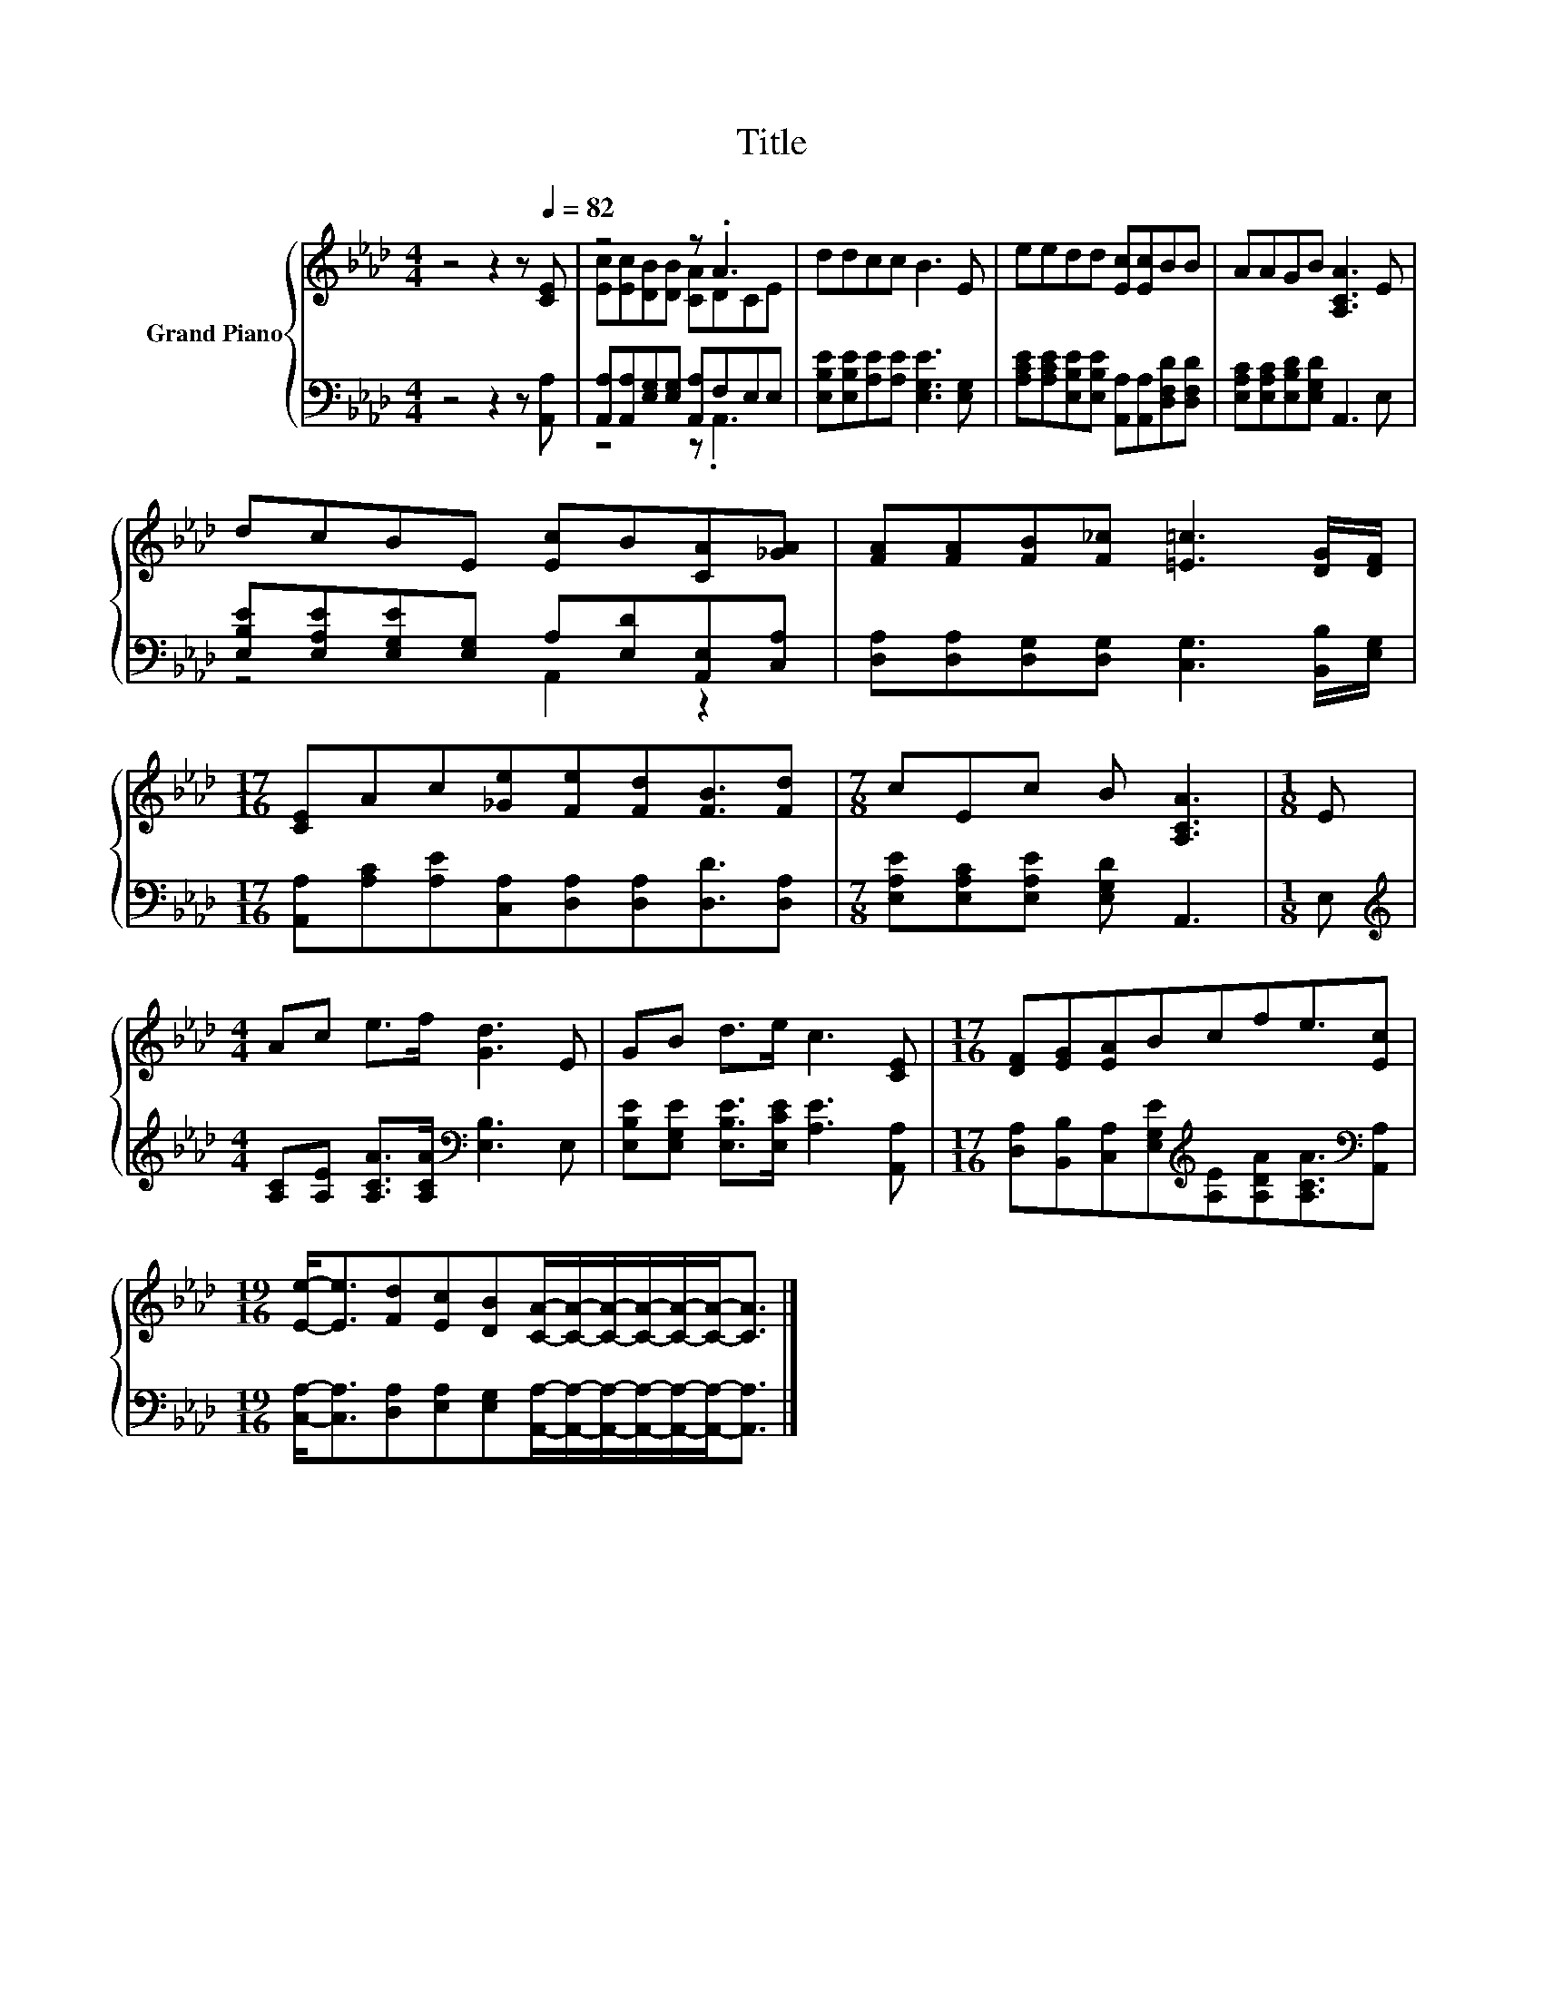 X:1
T:Title
%%score { ( 1 3 ) | ( 2 4 ) }
L:1/8
M:4/4
K:Ab
V:1 treble nm="Grand Piano"
V:3 treble 
V:2 bass 
V:4 bass 
V:1
 z4 z2 z[Q:1/4=82] [CE] | z4 z .A3 | ddcc B3 E | eedd [Ec][Ec]BB | AAGB [A,CA]3 E | %5
 dcBE [Ec]B[CA][_GA] | [FA][FA][FB][F_c] [=E=c]3 [DG]/[DF]/ | %7
[M:17/16] [CE]Ac[_Ge][Fe][Fd][FB]3/2[Fd] |[M:7/8] cEc B [A,CA]3 |[M:1/8] E | %10
[M:4/4] Ac e>f [Gd]3 E | GB d>e c3 [CE] |[M:17/16] [DF][EG][EA]Bcfe3/2[Ec] | %13
[M:19/16] [Ee]-<[Ee][Fd][Ec][DB][CA]/-[CA]/-[CA]/-[CA]/-[CA]/-[CA]-<[CA] |] %14
V:2
 z4 z2 z [A,,A,] | [A,,A,][A,,A,][E,G,][E,G,] [A,,A,]F,E,E, | %2
 [E,B,E][E,B,E][A,E][A,E] [E,G,E]3 [E,G,] | %3
 [A,CE][A,CE][E,B,E][E,B,E] [A,,A,][A,,A,][D,F,D][D,F,D] | [E,A,C][E,A,C][E,B,D][E,G,D] A,,3 E, | %5
 [E,B,E][E,A,E][E,G,E][E,G,] A,[E,D][A,,E,][C,A,] | %6
 [D,A,][D,A,][D,G,][D,G,] [C,G,]3 [B,,B,]/[E,G,]/ | %7
[M:17/16] [A,,A,][A,C][A,E][C,A,][D,A,][D,A,][D,D]3/2[D,A,] | %8
[M:7/8] [E,A,E][E,A,C][E,A,E] [E,G,D] A,,3 |[M:1/8] E, | %10
[M:4/4][K:treble] [A,C][A,E] [A,CA]>[A,CA][K:bass] [E,B,]3 E, | %11
 [E,B,E][E,G,E] [E,B,E]>[E,CE] [A,E]3 [A,,A,] | %12
[M:17/16] [D,A,][B,,B,][C,A,][E,G,E][K:treble][A,E][A,DA][A,CA]3/2[K:bass][A,,A,] | %13
[M:19/16] [C,A,]-<[C,A,][D,A,][E,A,][E,G,][A,,A,]/-[A,,A,]/-[A,,A,]/-[A,,A,]/-[A,,A,]/-[A,,A,]-<[A,,A,] |] %14
V:3
 x8 | [Ec][Ec][DB][DB] [CA]DCE | x8 | x8 | x8 | x8 | x8 |[M:17/16] x17/2 |[M:7/8] x7 |[M:1/8] x | %10
[M:4/4] x8 | x8 |[M:17/16] x17/2 |[M:19/16] x19/2 |] %14
V:4
 x8 | z4 z .A,,3 | x8 | x8 | x8 | z4 A,,2 z2 | x8 |[M:17/16] x17/2 |[M:7/8] x7 |[M:1/8] x | %10
[M:4/4][K:treble] x4[K:bass] x4 | x8 |[M:17/16] x4[K:treble] x7/2[K:bass] x |[M:19/16] x19/2 |] %14


